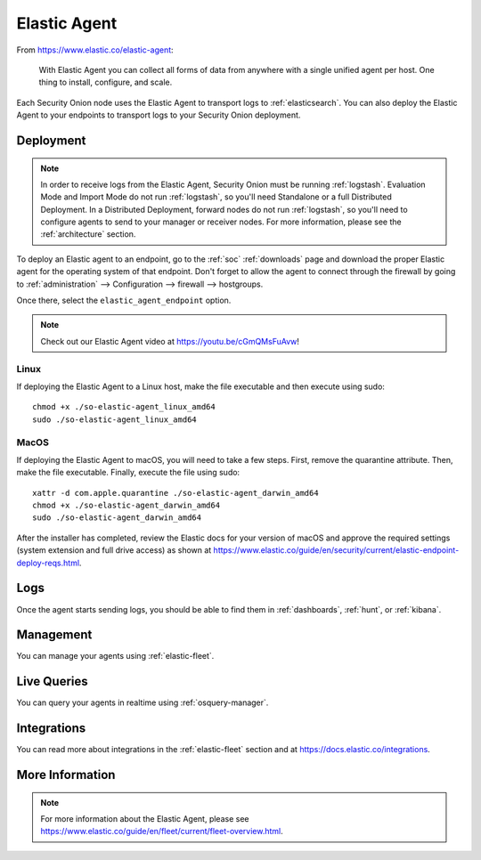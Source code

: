 .. _elastic-agent:

Elastic Agent
=============

From https://www.elastic.co/elastic-agent:

    With Elastic Agent you can collect all forms of data from anywhere with a single unified agent per host. One thing to install, configure, and scale.
      
Each Security Onion node uses the Elastic Agent to transport logs to :ref:`elasticsearch`. You can also deploy the Elastic Agent to your endpoints to transport logs to your Security Onion deployment.

Deployment
----------

.. note::

   In order to receive logs from the Elastic Agent, Security Onion must be running :ref:`logstash`. Evaluation Mode and Import Mode do not run :ref:`logstash`, so you'll need Standalone or a full Distributed Deployment. In a Distributed Deployment, forward nodes do not run :ref:`logstash`, so you'll need to configure agents to send to your manager or receiver nodes. For more information, please see the :ref:`architecture` section.

To deploy an Elastic agent to an endpoint, go to the :ref:`soc` :ref:`downloads` page and download the proper Elastic agent for the operating system of that endpoint. Don't forget to allow the agent to connect through the firewall by going to :ref:`administration` --> Configuration --> firewall --> hostgroups.

.. image:: images/config-item-firewall.png
  :target: _images/config-item-firewall.png

Once there, select the ``elastic_agent_endpoint`` option.

.. note::

    Check out our Elastic Agent video at https://youtu.be/cGmQMsFuAvw!

Linux
~~~~~

If deploying the Elastic Agent to a Linux host, make the file executable and then execute using sudo:

::

    chmod +x ./so-elastic-agent_linux_amd64
    sudo ./so-elastic-agent_linux_amd64

MacOS
~~~~~

If deploying the Elastic Agent to macOS, you will need to take a few steps. First, remove the quarantine attribute. Then, make the file executable. Finally, execute the file using sudo:

::

    xattr -d com.apple.quarantine ./so-elastic-agent_darwin_amd64
    chmod +x ./so-elastic-agent_darwin_amd64
    sudo ./so-elastic-agent_darwin_amd64

After the installer has completed, review the Elastic docs for your version of macOS and approve the required settings (system extension and full drive access) as shown at https://www.elastic.co/guide/en/security/current/elastic-endpoint-deploy-reqs.html.

Logs
----

Once the agent starts sending logs, you should be able to find them in :ref:`dashboards`, :ref:`hunt`, or :ref:`kibana`.

Management
----------

You can manage your agents using :ref:`elastic-fleet`.

Live Queries
------------

You can query your agents in realtime using :ref:`osquery-manager`.

Integrations
------------

You can read more about integrations in the :ref:`elastic-fleet` section and at https://docs.elastic.co/integrations.

More Information
----------------

.. note::

    For more information about the Elastic Agent, please see https://www.elastic.co/guide/en/fleet/current/fleet-overview.html.
